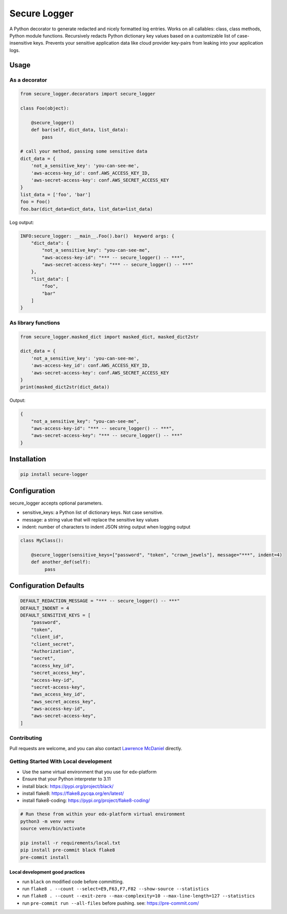 Secure Logger
=============

|Tests| |Source code| |PyPI releases| |License: AGPL v3| |hack.d
Lawrence McDaniel|

A Python decorator to generate redacted and nicely formatted log
entries. Works on all callables: class, class methods, Python module
functions. Recursively redacts Python dictionary key values based on a
customizable list of case-insensitive keys. Prevents your sensitive
application data like cloud provider key-pairs from leaking into your
application logs.

Usage
-----

As a decorator
~~~~~~~~~~~~~~

.. code:: python

   from secure_logger.decorators import secure_logger

   class Foo(object):

       @secure_logger()
       def bar(self, dict_data, list_data):
           pass

   # call your method, passing some sensitive data
   dict_data = {
       'not_a_sensitive_key': 'you-can-see-me',
       'aws-access-key_id': conf.AWS_ACCESS_KEY_ID,
       'aws-secret-access-key': conf.AWS_SECRET_ACCESS_KEY
   }
   list_data = ['foo', 'bar']
   foo = Foo()
   foo.bar(dict_data=dict_data, list_data=list_data)

Log output:

.. code:: log

   INFO:secure_logger: __main__.Foo().bar()  keyword args: {
       "dict_data": {
           "not_a_sensitive_key": "you-can-see-me",
           "aws-access-key-id": "*** -- secure_logger() -- ***",
           "aws-secret-access-key": "*** -- secure_logger() -- ***"
       },
       "list_data": [
           "foo",
           "bar"
       ]
   }

As library functions
~~~~~~~~~~~~~~~~~~~~

.. code:: python

   from secure_logger.masked_dict import masked_dict, masked_dict2str

   dict_data = {
       'not_a_sensitive_key': 'you-can-see-me',
       'aws-access-key_id': conf.AWS_ACCESS_KEY_ID,
       'aws-secret-access-key': conf.AWS_SECRET_ACCESS_KEY
   }
   print(masked_dict2str(dict_data))

Output:

.. code:: bash

   {
       "not_a_sensitive_key": "you-can-see-me",
       "aws-access-key-id": "*** -- secure_logger() -- ***",
       "aws-secret-access-key": "*** -- secure_logger() -- ***"
   }

Installation
------------

.. code:: bash

   pip install secure-logger

Configuration
-------------

secure_logger accepts optional parameters.

-  sensitive_keys: a Python list of dictionary keys. Not case sensitive.
-  message: a string value that will replace the sensitive key values
-  indent: number of characters to indent JSON string output when
   logging output

.. code:: python

   class MyClass():

       @secure_logger(sensitive_keys=["password", "token", "crown_jewels"], message="***", indent=4)
       def another_def(self):
            pass

Configuration Defaults
----------------------

.. code:: python

   DEFAULT_REDACTION_MESSAGE = "*** -- secure_logger() -- ***"
   DEFAULT_INDENT = 4
   DEFAULT_SENSITIVE_KEYS = [
       "password",
       "token",
       "client_id",
       "client_secret",
       "Authorization",
       "secret",
       "access_key_id",
       "secret_access_key",
       "access-key-id",
       "secret-access-key",
       "aws_access_key_id",
       "aws_secret_access_key",
       "aws-access-key-id",
       "aws-secret-access-key",
   ]

Contributing
~~~~~~~~~~~~

Pull requests are welcome, and you can also contact `Lawrence
McDaniel <https://lawrencemcdaniel.com/contact>`__ directly.

Getting Started With Local development
~~~~~~~~~~~~~~~~~~~~~~~~~~~~~~~~~~~~~~

-  Use the same virtual environment that you use for edx-platform
-  Ensure that your Python interpreter to 3.11
-  install black: https://pypi.org/project/black/
-  install flake8: https://flake8.pycqa.org/en/latest/
-  install flake8-coding: https://pypi.org/project/flake8-coding/

.. code:: bash

   # Run these from within your edx-platform virtual environment
   python3 -m venv venv
   source venv/bin/activate

   pip install -r requirements/local.txt
   pip install pre-commit black flake8
   pre-commit install

Local development good practices
^^^^^^^^^^^^^^^^^^^^^^^^^^^^^^^^

-  run ``black`` on modified code before committing.
-  run
   ``flake8 . --count --select=E9,F63,F7,F82 --show-source --statistics``
-  run
   ``flake8 . --count --exit-zero --max-complexity=10 --max-line-length=127 --statistics``
-  run ``pre-commit run --all-files`` before pushing. see:
   https://pre-commit.com/

.. |Tests| image:: https://github.com/lpm0073/secure-logger/actions/workflows/tests.yml/badge.svg
   :target: https://github.com/lpm0073/secure-logger/actions
.. |Source code| image:: https://img.shields.io/static/v1?logo=github&label=Git&style=flat-square&color=brightgreen&message=Source%20code
   :target: https://github.com/lpm0073/secure-logger
.. |PyPI releases| image:: https://img.shields.io/pypi/v/secure-logger?logo=python&logoColor=white
   :target: https://pypi.org/project/secure-logger
.. |License: AGPL v3| image:: https://img.shields.io/badge/License-AGPL_v3-blue.svg
   :target: https://www.gnu.org/licenses/agpl-3.0
.. |hack.d Lawrence McDaniel| image:: https://img.shields.io/badge/hack.d-Lawrence%20McDaniel-orange.svg
   :target: https://lawrencemcdaniel.com
